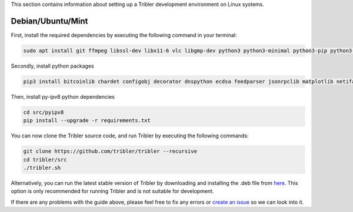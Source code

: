 This section contains information about setting up a Tribler development environment on Linux systems.

Debian/Ubuntu/Mint
------------------

First, install the required dependencies by executing the following command in your terminal:

.. code-block:: bash

    sudo apt install git ffmpeg libssl-dev libx11-6 vlc libgmp-dev python3 python3-minimal python3-pip python3-libtorrent python3-pyqt5 python3-pyqt5.qtsvg python3-scipy

Secondly, install python packages

.. code-block:: bash

    pip3 install bitcoinlib chardet configobj decorator dnspython ecdsa feedparser jsonrpclib matplotlib netifaces networkx pbkdf2 pony protobuf psutil pyaes pyasn1 pysocks requests lz4 pyqtgraph

Then, install py-ipv8 python dependencies

.. code-block:: bash

    cd src/pyipv8
    pip install --upgrade -r requirements.txt

You can now clone the Tribler source code, and run Tribler by executing the following commands:

.. code-block:: bash

    git clone https://github.com/tribler/tribler --recursive
    cd tribler/src
    ./tribler.sh

Alternatively, you can run the latest stable version of Tribler by downloading and installing the .deb file from `here <https://github.com/tribler/tribler/releases/>`__. This option is only recommended for running Tribler and is not suitable for development.

If there are any problems with the guide above, please feel free to fix any errors or `create an issue <https://github.com/Tribler/tribler/issues/new>`_ so we can look into it.
